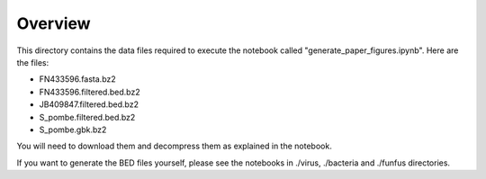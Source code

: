 Overview
===========

This directory contains the data files required to execute the notebook called "generate_paper_figures.ipynb".
Here are the files:

- FN433596.fasta.bz2
-	FN433596.filtered.bed.bz2
-	JB409847.filtered.bed.bz2
-	S_pombe.filtered.bed.bz2
-	S_pombe.gbk.bz2 

You will need to download them and decompress them as explained in the notebook.

If you want to generate the BED files yourself, please see the notebooks in ./virus, ./bacteria and ./funfus directories.
